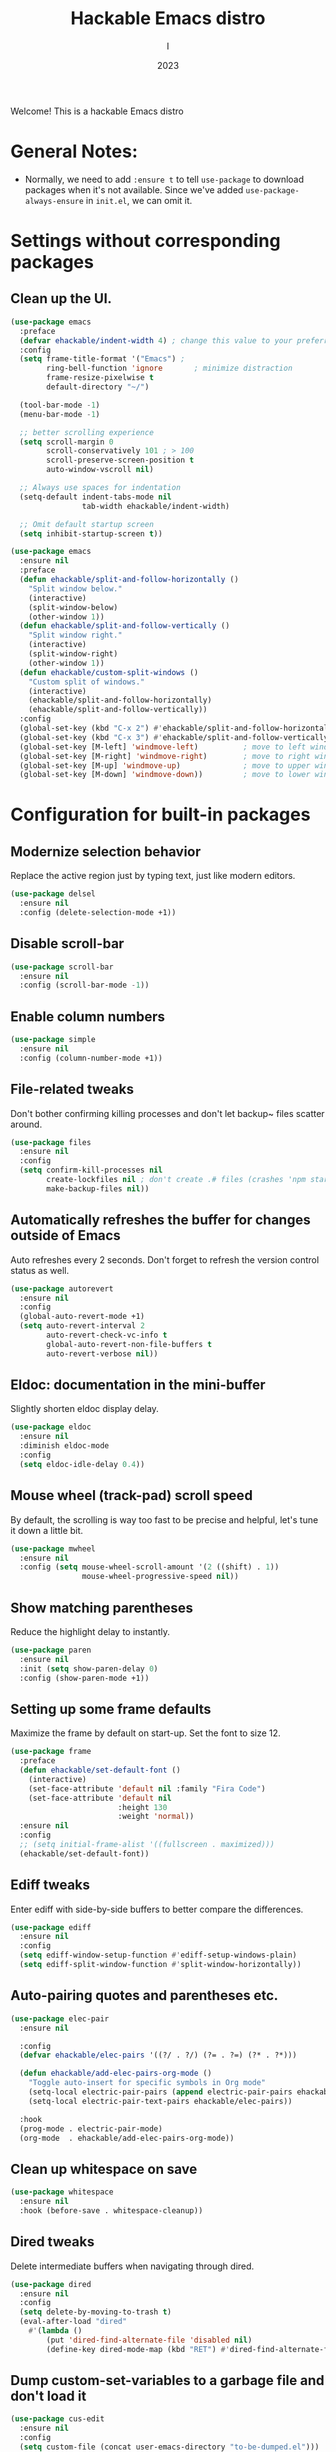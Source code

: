 #+Title:  Hackable Emacs distro
#+Author: I
#+Date: 2023
#+Startup: show2levels

Welcome! This is a hackable Emacs distro

* General Notes:
- Normally, we need to add ~:ensure t~ to tell ~use-package~ to download packages when it's not available. Since we've added ~use-package-always-ensure~ in ~init.el~, we can omit it.

* Settings without corresponding packages
** Clean up the UI.
#+BEGIN_SRC emacs-lisp
  (use-package emacs
    :preface
    (defvar ehackable/indent-width 4) ; change this value to your preferred width
    :config
    (setq frame-title-format '("Emacs") ;
          ring-bell-function 'ignore       ; minimize distraction
          frame-resize-pixelwise t
          default-directory "~/")

    (tool-bar-mode -1)
    (menu-bar-mode -1)

    ;; better scrolling experience
    (setq scroll-margin 0
          scroll-conservatively 101 ; > 100
          scroll-preserve-screen-position t
          auto-window-vscroll nil)

    ;; Always use spaces for indentation
    (setq-default indent-tabs-mode nil
                  tab-width ehackable/indent-width)

    ;; Omit default startup screen
    (setq inhibit-startup-screen t))

  (use-package emacs
    :ensure nil
    :preface
    (defun ehackable/split-and-follow-horizontally ()
      "Split window below."
      (interactive)
      (split-window-below)
      (other-window 1))
    (defun ehackable/split-and-follow-vertically ()
      "Split window right."
      (interactive)
      (split-window-right)
      (other-window 1))
    (defun ehackable/custom-split-windows ()
      "Custom split of windows."
      (interactive)
      (ehackable/split-and-follow-horizontally)
      (ehackable/split-and-follow-vertically))
    :config
    (global-set-key (kbd "C-x 2") #'ehackable/split-and-follow-horizontally)
    (global-set-key (kbd "C-x 3") #'ehackable/split-and-follow-vertically)
    (global-set-key [M-left] 'windmove-left)          ; move to left window
    (global-set-key [M-right] 'windmove-right)        ; move to right window
    (global-set-key [M-up] 'windmove-up)              ; move to upper window
    (global-set-key [M-down] 'windmove-down))         ; move to lower window

#+END_SRC

* Configuration for built-in packages
** Modernize selection behavior
Replace the active region just by typing text, just like modern
editors.
#+BEGIN_SRC emacs-lisp
  (use-package delsel
    :ensure nil
    :config (delete-selection-mode +1))
#+END_SRC
** Disable scroll-bar
#+BEGIN_SRC emacs-lisp
  (use-package scroll-bar
    :ensure nil
    :config (scroll-bar-mode -1))
#+END_SRC
** Enable column numbers
#+BEGIN_SRC emacs-lisp
  (use-package simple
    :ensure nil
    :config (column-number-mode +1))
#+END_SRC
** File-related tweaks
Don't bother confirming killing processes and don't let backup~ files
scatter around.
#+BEGIN_SRC emacs-lisp
  (use-package files
    :ensure nil
    :config
    (setq confirm-kill-processes nil
          create-lockfiles nil ; don't create .# files (crashes 'npm start')
          make-backup-files nil))
#+END_SRC
** Automatically refreshes the buffer for changes outside of Emacs
Auto refreshes every 2 seconds. Don't forget to refresh the version
control status as well.
#+BEGIN_SRC emacs-lisp
  (use-package autorevert
    :ensure nil
    :config
    (global-auto-revert-mode +1)
    (setq auto-revert-interval 2
          auto-revert-check-vc-info t
          global-auto-revert-non-file-buffers t
          auto-revert-verbose nil))
#+END_SRC
** Eldoc: documentation in the mini-buffer
Slightly shorten eldoc display delay.
#+BEGIN_SRC emacs-lisp
  (use-package eldoc
    :ensure nil
    :diminish eldoc-mode
    :config
    (setq eldoc-idle-delay 0.4))
#+END_SRC
** Mouse wheel (track-pad) scroll speed
By default, the scrolling is way too fast to be precise and helpful,
let's tune it down a little bit.
#+BEGIN_SRC emacs-lisp
  (use-package mwheel
    :ensure nil
    :config (setq mouse-wheel-scroll-amount '(2 ((shift) . 1))
                  mouse-wheel-progressive-speed nil))
#+END_SRC
** Show matching parentheses
Reduce the highlight delay to instantly.
#+BEGIN_SRC emacs-lisp
  (use-package paren
    :ensure nil
    :init (setq show-paren-delay 0)
    :config (show-paren-mode +1))
#+END_SRC
** Setting up some frame defaults
Maximize the frame by default on start-up. Set the font to size 12.
#+BEGIN_SRC emacs-lisp
  (use-package frame
    :preface
    (defun ehackable/set-default-font ()
      (interactive)
      (set-face-attribute 'default nil :family "Fira Code")
      (set-face-attribute 'default nil
                          :height 130
                          :weight 'normal))
    :ensure nil
    :config
    ;; (setq initial-frame-alist '((fullscreen . maximized)))
    (ehackable/set-default-font))
#+END_SRC
** Ediff tweaks
Enter ediff with side-by-side buffers to better compare the
differences.
#+BEGIN_SRC emacs-lisp
  (use-package ediff
    :ensure nil
    :config
    (setq ediff-window-setup-function #'ediff-setup-windows-plain)
    (setq ediff-split-window-function #'split-window-horizontally))
#+END_SRC
** Auto-pairing quotes and parentheses etc.
#+BEGIN_SRC emacs-lisp
  (use-package elec-pair
    :ensure nil

    :config
    (defvar ehackable/elec-pairs '((?/ . ?/) (?= . ?=) (?* . ?*)))

    (defun ehackable/add-elec-pairs-org-mode ()
      "Toggle auto-insert for specific symbols in Org mode"
      (setq-local electric-pair-pairs (append electric-pair-pairs ehackable/elec-pairs))
      (setq-local electric-pair-text-pairs ehackable/elec-pairs))

    :hook
    (prog-mode . electric-pair-mode)
    (org-mode  . ehackable/add-elec-pairs-org-mode))

#+END_SRC
** Clean up whitespace on save
#+BEGIN_SRC emacs-lisp
  (use-package whitespace
    :ensure nil
    :hook (before-save . whitespace-cleanup))
#+END_SRC
** Dired tweaks
Delete intermediate buffers when navigating through dired.
#+begin_src emacs-lisp
  (use-package dired
    :ensure nil
    :config
    (setq delete-by-moving-to-trash t)
    (eval-after-load "dired"
      #'(lambda ()
          (put 'dired-find-alternate-file 'disabled nil)
          (define-key dired-mode-map (kbd "RET") #'dired-find-alternate-file))))
#+end_src
** Dump custom-set-variables to a garbage file and don't load it
#+BEGIN_SRC emacs-lisp
  (use-package cus-edit
    :ensure nil
    :config
    (setq custom-file (concat user-emacs-directory "to-be-dumped.el")))
#+END_SRC

** Tweak Treemacs
#+BEGIN_SRC emacs-lisp
  (use-package treemacs
    :ensure nil
    :config
    (treemacs-load-all-the-icons-with-workaround-font "Hermit")
    (setq treemacs-width 26)
    :bind (:map treemacs-mode-map
                ("<down>" . (lambda (&optional arg) (interactive)
                              (next-line arg)
                              (save-selected-window (treemacs-RET-action))))
                ("<up>"   . (lambda (&optional arg) (interactive)
                              (previous-line arg)
                              (save-selected-window (treemacs-RET-action))))))

#+END_SRC

** Ivy Postframe:
#+BEGIN_SRC emacs-lisp
  (require 'ivy-posframe
  (ivy-posframe-mode 1))
#+END_SRC

* Third-party packages
** GUI enhancements
*** Color Theme
#+BEGIN_SRC emacs-lisp
  (use-package doom-themes
    :init (load-theme 'doom-tokyo-night t))
  ;; (add-to-list 'custom-theme-load-path (concat user-emacs-directory "themes/"))
  ;; (load-theme 'wilmersdorf t) ; an orginal theme created by me.
#+END_SRC
*** Emacs Dashboard
#+BEGIN_SRC emacs-lisp

  (use-package dashboard
    :config
    (dashboard-setup-startup-hook)
    (setq dashboard-banner-logo-title
          "We are what we repeatedly do. Excellence then, is not an act, but a habit.

                            Fortune favors the bold !" )
    (setq dashboard-startup-banner "~/.emacs.d/emacs-dragon-icon.png")
    (setq dashboard-icon-type 'all-the-icons)
    ;; (setq dashboard-set-heading-icons t)
    (setq dashboard-set-file-icons t)
    (setq dashboard-items '((bookmarks . 5)
                            (projects . 5)
                            (agenda . 5)))

    (setq dashboard-match-agenda-entry
          "TODO=\"TODO\"|TODO=\"IN-PROGRESS\"|TODO=\"DRAFT\"|TODO=\"WAITING\"")
    )
#+END_SRC

*** Syntax highlighting
Lightweight syntax highlighting improvement for numbers and escape
sequences (e.g. ~\n, \t~).
#+BEGIN_SRC emacs-lisp
  (use-package highlight-numbers
    :hook (prog-mode . highlight-numbers-mode))

  (use-package highlight-escape-sequences
    :hook (prog-mode . hes-mode))
#+END_SRC
** Customize Minibuffer UI
*** Marginalia
#+BEGIN_SRC emacs-lisp
  (use-package marginalia
    :custom
    (marginalia-max-relative-age 0) ;; Don't show relative age
    (marginalia-align 'right) ;; align to right
    :init
    (marginalia-mode))
#+END_SRC

[[https://github.com/minad/marginalia][marginalia]] adds marks and annotations to the minibuffer completions

*** All-the-icons-completion
[[https://github.com/iyefrat/all-the-icons-completion][all-the-icons-completion]] adds icons to completion candidates using the built in completion metadata functions.

#+BEGIN_SRC emacs-lisp
  (use-package all-the-icons
    :if (display-graphic-p))

  ;; Instal fonts i.e M-x  all-the-icons-install-fonts

  (use-package all-the-icons-completion
    :if (display-graphic-p)
    :after (marginalia all-the-icons)
    :hook (marginalia-mode . all-the-icons-completion-marginalia-setup)
    :init
    (all-the-icons-completion-mode))

#+END_SRC

*** Vertico
[[https://github.com/minad/vertico][Vertico]] provides a performant and minimalistic vertical completion UI based on the default completion system.

#+BEGIN_SRC emacs-lisp
  (use-package vertico
    :custom
    (vertico-cycle t)  ;; Optionally enable cycling for `vertico-next' and `vertico-previous'.
    (vertico-resize t) ;; Grow and shrink the Vertico minibuffer

    :init
    (vertico-mode))

  (use-package vertico-directory
    :after vertico
    :ensure nil

    ;; More convenient directory navigation commands
    :bind (:map vertico-map
                ("RET" . vertico-directory-enter)
                ("DEL" . vertico-directory-delete-char)
                ("M-DEL" . vertico-directory-delete-word))
    ;; Tidy shadowed file names
    :hook (rfn-eshadow-update-overlay . vertico-directory-tidy))


  ;; Persist history over Ema restarts. Vertico sorts by history position.
  (use-package savehist
    :init
    (savehist-mode))

  ;; A few more useful configurations...
  (use-package emacs
    :init
    ;; Add prompt indicator to `completing-read-multiple'.
    ;; We display [CRM<separator>], e.g., [CRM,] if the separator is a comma.
    (defun crm-indicator (args)
      (cons (format "[CRM%s] %s"
                    (replace-regexp-in-string
                     "\\`\\[.*?]\\*\\|\\[.*?]\\*\\'" ""
                     crm-separator)
                    (car args))
            (cdr args)))
    (advice-add #'completing-read-multiple :filter-args #'crm-indicator)

    ;; Do not allow the cursor in the minibuffer prompt
    (setq minibuffer-prompt-properties
          '(read-only t cursor-intangible t face minibuffer-prompt))
    (add-hook 'minibuffer-setup-hook #'cursor-intangible-mode)

    ;; Emacs 28: Hide commands in M-x which do not work in the current mode.
    ;; Vertico commands are hidden in normal buffers.
    ;; (setq read-extended-command-predicate
    ;;       #'command-completion-default-include-p)

    ;; Enable recursive minibuffers
    (setq enable-recursive-minibuffers t))

  #+END_SRC

*** Orderless
[[https://github.com/oantolin/orderless][Orderless]] provides completion style that divides the pattern into space-separated components, and matches candidates that match all of the components in any order.

#+BEGIN_SRC emacs-lisp

  (use-package orderless
    :custom
    (completion-styles '(orderless))
    (completion-category-defaults nil)
    (completion-category-overrides '((file (styles partial-completion)))))
#+END_SRC

*** Ido, ido-vertical, ido-ubiquitous and fuzzy matching
Selecting buffers/files with great efficiency. In my opinion, Ido is
enough to replace Ivy/Counsel and Helm. We install ido-vertical to get
a better view of the available options (use ~C-n~, ~C-p~ or arrow keys
to navigate). Ido-ubiquitous (from the ~ido-completing-read+~ package)
provides us ido-like completions in describing functions and variables
etc. Fuzzy matching is a nice feature and we have flx-ido for that
purpose.

#+BEGIN_SRC emacs-lisp
  ;; (use-package ido
  ;;   :config
  ;;   (ido-mode +1)
  ;;   (setq ido-everywhere t
  ;;         ido-enable-flex-matching t))

  ;; (use-package ido-vertical-mode
  ;;   :config
  ;;   (ido-vertical-mode +1)
  ;;   (setq ido-vertical-define-keys 'C-n-C-p-up-and-down))

  ;; (use-package ido-completing-read+
  ;;   :config (ido-ubiquitous-mode +1))

  ;; (use-package flx-ido
  ;;   :config (flx-ido-mode +1))

#+END_SRC

* Programming language support and Utilities
** IDE Features with LSP
*** lsp-mode
We use the excellent [[https://emacs-lsp.github.io/lsp-mode/][lsp-mode]] to enable IDE-like functionality for many different programming languages via "language servers" that speak the [[https://microsoft.github.io/language-server-protocol/][Language Server Protocol]].  Before trying to set up =lsp-mode= for a particular language, check out the [[https://emacs-lsp.github.io/lsp-mode/page/languages/][documentation for your language]] so that you can learn which language servers are available and how to install them.

The =lsp-keymap-prefix= setting enables you to define a prefix for where =lsp-mode='s default keybindings will be added.  I *highly recommend* using the prefix to find out what you can do with =lsp-mode= in a buffer.

The =which-key= integration adds helpful descriptions of the various keys so you should be able to learn a lot just by pressing =C-c l= in a =lsp-mode= buffer and trying different things that you find there.

#+BEGIN_SRC emacs-lisp
  (use-package lsp-mode
    :commands
    (lsp lsp-deferred)

    :init
    (setq lsp-keymap-prefix "C-c l")

    :bind
    (:map lsp-mode-map ("<tab>" . company-indent-or-complete-common))

    :config
    (lsp-enable-which-key-integration t)
    (setq lsp-headerline-breadcrumb-enable nil))
  ;; (setq lsp-diagnostics-disabled-modes '(python-mode))
#+END_SRC

*** lsp-ui
[[https://emacs-lsp.github.io/lsp-ui/][lsp-ui]] is a set of UI enhancements built on top of =lsp-mode= which make Emacs feel even more like an IDE.  Check out the screenshots on the =lsp-ui= homepage (linked at the beginning of this paragraph) to see examples of what it can do.

#+begin_src emacs-lisp

  (use-package lsp-ui
    :hook (lsp-mode . lsp-ui-mode)
    :custom
    (lsp-ui-doc-position 'bottom))

#+end_src

*** lsp-treemacs
[[https://github.com/emacs-lsp/lsp-treemacs][lsp-treemacs]] provides nice tree views for different aspects of your code like symbols in a file, references of a symbol, or diagnostic messages (errors and warnings) that are found in your code.

Try these commands with =M-x=:

- =lsp-treemacs-symbols= - Show a tree view of the symbols in the current file
- =lsp-treemacs-references= - Show a tree view for the references of the symbol under the cursor
- =lsp-treemacs-error-list= - Show a tree view for the diagnostic messages in the project

This package is built on the [[https://github.com/Alexander-Miller/treemacs][treemacs]] package which might be of some interest to you if you like to have a file browser at the left side of your screen in your editor.

#+begin_src emacs-lisp

  (use-package lsp-treemacs
    :after (lsp treemacs))

#+end_src

*** lsp-ivy
[[https://github.com/emacs-lsp/lsp-ivy][lsp-ivy]] integrates Ivy with =lsp-mode= to make it easy to search for things by name in your code.  When you run these commands, a prompt will appear in the minibuffer allowing you to type part of the name of a symbol in your code.  Results will be populated in the minibuffer so that you can find what you're looking for and jump to that location in the code upon selecting the result.

Try these commands with =M-x=:

- =lsp-ivy-workspace-symbol= - Search for a symbol name in the current project workspace
- =lsp-ivy-global-workspace-symbol= - Search for a symbol name in all active project workspaces

#+begin_src emacs-lisp

  (use-package lsp-ivy
    :bind ("M-t" . lsp-ivy-workspace-symbol))

#+end_src

** Languages
*** C/C++
#+BEGIN_SRC emacs-lisp
  ;; C, C++, and Java
  (use-package cc-vars
    :ensure nil
    :config
    (setq-default indent-tabs-mode nil)
    (c-set-offset 'case-label '+)
    (setq-default c-basic-offset ehackable/indent-width)
    (setq c-default-style '((java-mode . "java")
                            (awk-mode . "awk")
                            (other . "k&r"))))
  (add-hook 'c-mode-hook #'lsp-deferred)
  (add-hook 'c++-mode-hook #'lsp-deferred)
#+END_SRC

*** Python
#+BEGIN_SRC emacs-lisp
  (use-package lsp-pyright)

  (use-package python
    :ensure nil
    :hook (python-mode . lsp-deferred)
    :config
    (setq python-indent-offset ehackable/indent-width))

  (use-package pyvenv
    :hook (python-mode . pyvenv-mode)

    :init
    (setenv "WORKON_HOME" "~/.local/share/virtualenvs/")

    :config
    (setq pyvenv-post-activate-hooks
          (list (lambda ()
                  (setq python-shell-interpreter (concat pyvenv-virtual-env "bin/python3"))
                  (call-interactively #'lsp-workspace-restart))))
    (setq pyvenv-post-deactivate-hooks
          (list (lambda ()
                  (setq python-shell-interpreter "python3")
                  (call-interactively #'lsp-workspace-restart))))
    )
#+END_SRC

*** Shell
#+BEGIN_SRC emacs-lisp
  (add-hook 'sh-mode-hook #'lsp-deferred)
#+END_SRC

*** Markdown
#+BEGIN_SRC emacs-lisp
  (use-package markdown-mode
    :hook (markdown-mode . visual-line-mode))
#+END_SRC

*** YAML
#+BEGIN_SRC emacs-lisp
  (use-package yaml-mode
    ;; :hook (yaml-mode . lsp-deferred)
    )

#+END_SRC

*** JSON
#+BEGIN_SRC emacs-lisp
  (use-package json-mode
    ;; :hook (json-mode . lsp-deferred)
    )

#+END_SRC

*** Dockerfile
#+BEGIN_SRC emacs-lisp
  (use-package dockerfile-mode
    :hook (docker-mode . lsp-deferred))
#+END_SRC

*** Jenkinsfile
#+BEGIN_SRC emacs-lisp
  (use-package jenkinsfile-mode)
#+END_SRC

*** Terraform
#+BEGIN_SRC emacs-lisp

  (use-package terraform-mode
    :custom
    (terraform-indent-level 2)

    :hook
    (terraform-mode . lsp-deferred)
    )

  (use-package terraform-doc)

#+END_SRC

** In-buffer Completion
[[http://company-mode.github.io/][Company Mode]] provides a nicer in-buffer completion interface than =completion-at-point= which is more reminiscent of what you would expect from an IDE.  We add a simple configuration to make the keybindings a little more useful (=TAB= now completes the selection and initiates completion at the current location if needed).

We also use [[https://github.com/sebastiencs/company-box][company-box]] to further enhance the look of the completions with icons and better overall presentation.

#+begin_src emacs-lisp
  (use-package company
    :init
    (global-company-mode)
    :bind
    (:map company-active-map ("<tab>" . company-complete-selection))

    :custom
    (company-minimum-prefix-length 1)
    (company-idle-delay 0.0))

  (use-package company-box
    :hook (company-mode . company-box-mode)
    :diminish company-box-mode)

#+end_src

** Syntax Checking
A modern on-the-fly syntax checking extension -- absolute essential
#+BEGIN_SRC emacs-lisp
  (use-package flycheck    ;; (Needs ispell installed)
    :config
    (global-flycheck-mode +1)

    :hook
    ;; For Python, use following backends:
    ;; Flake8, pylint (Error/style linting).
    ;; myPy (type checking)
    (python-mode . (lambda ()
                     (setq flycheck-checker 'python-flake8)
                     ;; (setq flycheck-flake8-config-file "~/myWorkflow/config/mypy.ini")
                     ;; (setq flycheck-pylint-config-file "~/myWorkflow/config/mypy.ini")
                     (setq flycheck-python-mypy-config "~/myWorkflow/config/mypy.ini")
                     (flycheck-add-next-checker 'python-flake8 '(warning . python-pylint))))
    )

#+END_SRC

** Gtags
[[https://github.com/namhyung/global/blob/master/gtags.el][gtags]] is an Emacs front-end to GNU Global.

#+BEGIN_SRC emacs-lisp
  ;; (use-package gtags
  ;;   :ensure nil
  ;;   ;; :straight (:host github :repo "namhyung/global" :files ("gtags.el"))
  ;;   :load-path "~/.emacs.d/elpa/gtags.el"
  ;;   :bind (("M-t" . gtags-find-tag)
  ;;          ("M-r" . gtags-find-rtag)
  ;;          ("M-s" . gtags-find-symbol)
  ;;          ("M-f" . gtags-find-file)
  ;;          ("C-t" . gtags-pop-stack)))
#+END_SRC

** Terminal Emulator
#+BEGIN_SRC emacs-lisp
  (use-package vterm
    ;; Unset keybindings used by windmove
    :bind (:map vterm-mode-map
                ("M-<right>" . nil)
                ("M-<left>" . nil)
                ("M-<up>" . nil)
                ("M-<down>" . nil)))
#+END_SRC

* Project Management
** Version Control
[[https://magit.vc/manual/magit/][Magit]]
#+BEGIN_SRC emacs-lisp
  (use-package magit)
#+END_SRC

** Project Managemet
[[https://projectile.mx/][Projectile]] is a project management library for Emacs which makes it a lot easier to navigate around code projects for various languages.  Many packages integrate with Projectile so it's a good idea to have it installed even if you don't use its commands directly.

#+begin_src emacs-lisp
  (use-package projectile
    :diminish projectile-mode
    :config (projectile-mode)
    :custom ((projectile-completion-system 'ivy))
    :bind-keymap
    ("C-c p" . projectile-command-map)
    :init
    ;; NOTE: Set this to the folder where you keep your Git repos!
    (when (file-directory-p "~/rootfs/sources")
      (setq projectile-project-search-path '("~/rootfs/sources")))
    (setq projectile-switch-project-action #'projectile-dired))

  (use-package counsel-projectile
    :config (counsel-projectile-mode))
#+end_src

* Personal Knowledge Management
** Org Mode
- Tweak Org mode config
- Beautifly Org headings.
- [[https://github.com/org-roam/org-roam][OrgRoam]] for non-hierarchical Notes taking, based on the Zettelkasten method.

#+BEGIN_SRC emacs-lisp
  (use-package org
    :hook ((org-mode . visual-line-mode)
           (org-mode . org-indent-mode))

    :custom
    (org-todo-keywords
     '((sequence "TODO(t)" "IN-PROGRESS(i)" "DRAFT(d)" "WAITING(w)" "|" "DONE(D)" "CANCELLED(C)")))

    (org-agenda-files '("~/myWorkflow/org/roam/"))

    (org-capture-templates
     '(("i" "Inbox" entry
        (file+headline "~/myWorkflow/org/roam/inbox.org" "What's On Your Mind?")
        "**** DRAFT %?\n%t"
        :empty-lines-before 1)
       ("t" "Tasks" entry
        (file+headline "~/myWorkflow/org/roam/tasks.org" "To Be Scheduled:")
        "\n\n** TODO %?\nSCHEDULED: <%(org-read-date nil nil \"+1d\")>"
        :empty-lines-after 1)
       ("m" "Meetings" entry
        (file+headline "~/myWorkflow/org/roam/meetings.org" "Meetings")
        "\n\n** Meeting %?\nSCHEDULED: <%(org-read-date nil nil \"+1d\")>"
        :empty-lines-after 1)))

    (org-startup-with-inline-images t)
    (org-hide-block-startup t)

    :bind (("C-c a"   . org-agenda)
           ("C-c n c" . org-capture)))

  (use-package org-roam
    :ensure t
    :init
    (setq org-roam-v2-ack t)

    :custom
    (org-roam-directory "~/myWorkflow/org/roam/")
    (org-roam-completion-everywhere t)

    :bind (("C-c n l" . org-roam-buffer-toggle)
           ("C-c n f" . org-roam-node-find)
           ("C-c n i" . org-roam-node-insert))
    :config
    (org-roam-setup))


  (use-package org-bullets
    :hook (org-mode . org-bullets-mode))
#+END_SRC

* Miscellaneous
** Diminish minor modes
The diminish package is used to hide unimportant minor modes in the
modeline. It provides the ~:diminish~ keyword we've been using in
other use-package declarations.
#+BEGIN_SRC emacs-lisp
  (use-package diminish
    :demand t)
#+END_SRC

** Which-key
Provides us with hints on available keystroke combinations.
#+BEGIN_SRC emacs-lisp
  (use-package which-key
    :diminish which-key-mode
    :config
    (which-key-mode +1)
    (setq which-key-idle-delay 0.4
          which-key-idle-secondary-delay 0.4))
#+END_SRC

** Configure PATH on macOS
#+BEGIN_SRC emacs-lisp
  (use-package exec-path-from-shell
    :config (when (memq window-system '(mac ns x))
              (exec-path-from-shell-initialize)))
#+END_SRC

* AI Coding Assistant
